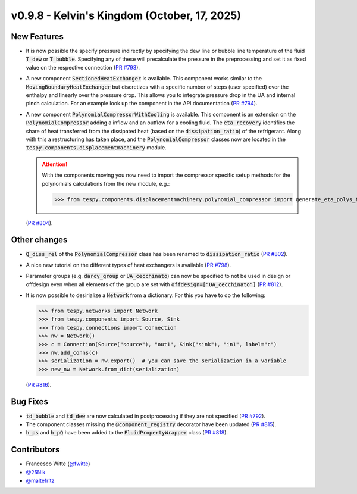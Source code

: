 v0.9.8 - Kelvin's Kingdom (October, 17, 2025)
+++++++++++++++++++++++++++++++++++++++++++++

New Features
############
- It is now possible the specify pressure indirectly by specifying the dew line
  or bubble line temperature of the fluid :code:`T_dew` or :code:`T_bubble`.
  Specifying any of these will precalculate the pressure in the preprocessing
  and set it as fixed value on the respective connection
  (`PR #793 <https://github.com/oemof/tespy/pull/793>`__).
- A new component :code:`SectionedHeatExchanger` is available. This component
  works similar to the :code:`MovingBoundaryHeatExchanger` but discretizes with
  a specific number of steps (user specified) over the enthalpy and linearly
  over the pressure drop. This allows you to integrate pressure drop in the UA
  and internal pinch calculation. For an example look up the component in the
  API documentation
  (`PR #794 <https://github.com/oemof/tespy/pull/794>`__).
- A new component :code:`PolynomialCompressorWithCooling` is available. This
  component is an extension on the :code:`PolynomialCompressor` adding a inflow
  and an outflow for a cooling fluid. The :code:`eta_recovery` identifies
  the share of heat transferred from the dissipated heat (based on
  the :code:`dissipation_ratio`) of the refrigerant. Along with this a
  restructuring has taken place, and the :code:`PolynomialCompressor` classes
  now are located in the :code:`tespy.components.displacementmachinery` module.

  .. attention::

    With the components moving you now need to import the compressor specific
    setup methods for the polynomials calculations from the new module, e.g.:

    >>> from tespy.components.displacementmachinery.polynomial_compressor import generate_eta_polys_from_data

  (`PR #804 <https://github.com/oemof/tespy/pull/804>`__).

Other changes
#############
- :code:`Q_diss_rel` of the :code:`PolynomialCompressor` class has been
  renamed to :code:`dissipation_ratio`
  (`PR #802 <https://github.com/oemof/tespy/pull/802>`__).
- A nice new tutorial on the different types of heat exchangers is available
  (`PR #798 <https://github.com/oemof/tespy/pull/798>`__).
- Parameter groups (e.g. :code:`darcy_group` or :code:`UA_cecchinato`) can now
  be specified to not be used in design or offdesign even when all elements of
  the group are set with :code:`offdesign=["UA_cecchinato"]`
  (`PR #812 <https://github.com/oemof/tespy/pull/812>`__).
- It is now possible to desirialize a :code:`Network` from a dictionary. For
  this you have to do the following:

  .. code-block:: python

      >>> from tespy.networks import Network
      >>> from tespy.components import Source, Sink
      >>> from tespy.connections import Connection
      >>> nw = Network()
      >>> c = Connection(Source("source"), "out1", Sink("sink"), "in1", label="c")
      >>> nw.add_conns(c)
      >>> serialization = nw.export()  # you can save the serialization in a variable
      >>> new_nw = Network.from_dict(serialization)

  (`PR #816 <https://github.com/oemof/tespy/pull/816>`__).

Bug Fixes
#########
- :code:`td_bubble` and :code:`td_dew` are now calculated in postprocessing if
  they are not specified
  (`PR #792 <https://github.com/oemof/tespy/pull/792>`__).
- The component classes missing the :code:`@component_registry` decorator have
  been updated (`PR #815 <https://github.com/oemof/tespy/pull/815>`__).
- :code:`h_ps` and :code:`h_pQ` have been added to the
  :code:`FluidPropertyWrapper` class
  (`PR #818 <https://github.com/oemof/tespy/pull/818>`__).

Contributors
############
- Francesco Witte (`@fwitte <https://github.com/fwitte>`__)
- `@25Nik <https://github.com/25Nik>`__
- `@maltefritz <https://github.com/maltefritz>`__
